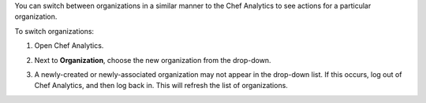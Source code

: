 .. The contents of this file may be included in multiple topics (using the includes directive).
.. The contents of this file should be modified in a way that preserves its ability to appear in multiple topics.

You can switch between organizations in a similar manner to the Chef Analytics to see actions for a particular organization.

To switch organizations:

#. Open Chef Analytics.
#. Next to **Organization**, choose the new organization from the drop-down.

   .. image:: ../../images/step_actions_webui_switch_orgs.png

#. A newly-created or newly-associated organization may not appear in the drop-down list. If this occurs, log out of Chef Analytics, and then log back in. This will refresh the list of organizations.
